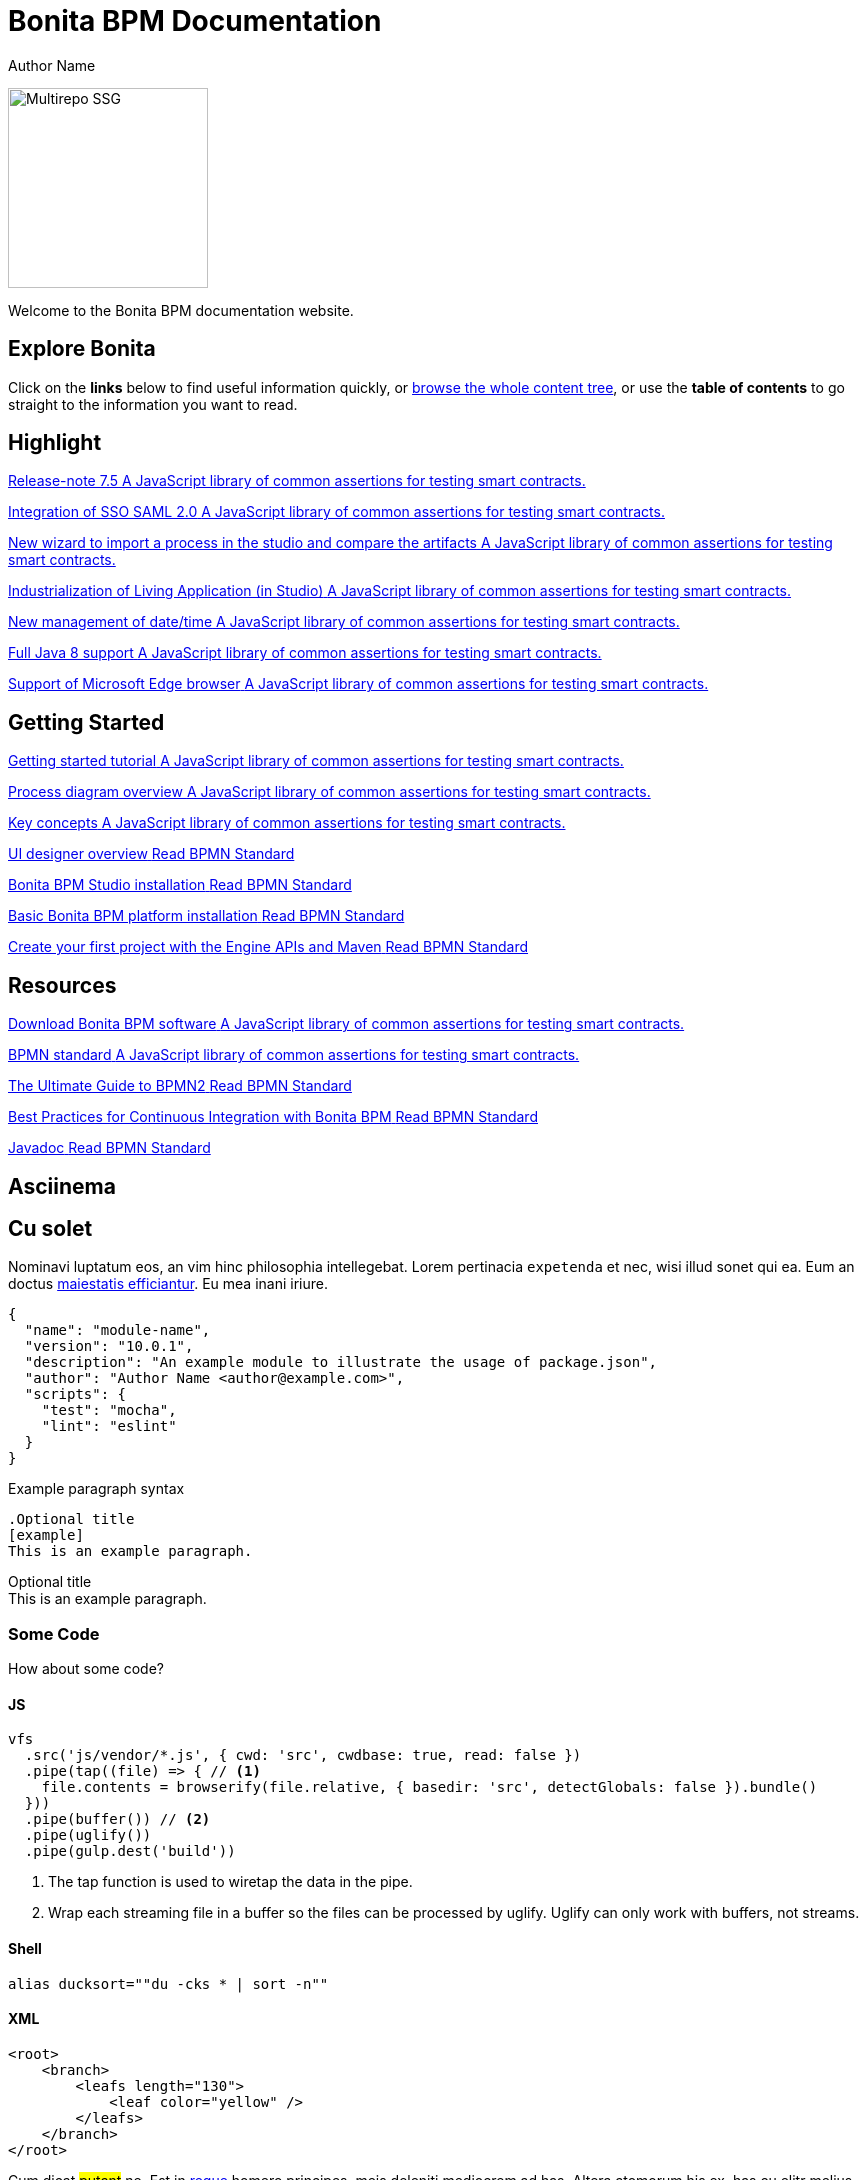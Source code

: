 = Bonita BPM Documentation
Author Name
:idprefix:
:idseparator: -
:!example-caption:
:!table-caption:
:page-pagination:

image:multirepo-ssg.svg[Multirepo SSG,200,float=right]

Welcome to the Bonita BPM documentation website.

== Explore Bonita

Click on the *links* below to find useful information quickly, or xref:../taxonomy.adoc[browse the whole content tree], or use the *table of contents* to go straight to the information you want to read.

[.card-section]
== Highlight

[.card.card-index]
--
http://www.bonitasoft.com/how-we-do-it/downloads[[.card-title]#Release-note 7.5# [.card-body]#pass:q[A JavaScript library of common assertions for testing smart contracts.]#]
--

[.card.card-index]
--
xref:http://documentation.bonitasoft.com/javadoc/api/${varVersion}/index.html[[.card-title]#Integration of SSO SAML 2.0# [.card-body]#pass:q[A JavaScript library of common assertions for testing smart contracts.]#]
--

[.card.card-index]
--
xref:http://documentation.bonitasoft.com/javadoc/api/${varVersion}/index.html[[.card-title]#New wizard to import a process in the studio and compare the artifacts# [.card-body]#pass:q[A JavaScript library of common assertions for testing smart contracts.]#]
--

[.card.card-index]
--
http://www.bpmn.org[[.card-title]#Industrialization of Living Application (in Studio)# [.card-body]#pass:q[A JavaScript library of common assertions for testing smart contracts.]#]
--

[.card.card-index]
--
http://www.bonitasoft.com/how-we-do-it/downloads[[.card-title]#New management of date/time# [.card-body]#pass:q[A JavaScript library of common assertions for testing smart contracts.]#]
--

[.card.card-index]
--
http://www.bonitasoft.com/how-we-do-it/downloads[[.card-title]#Full Java 8 support# [.card-body]#pass:q[A JavaScript library of common assertions for testing smart contracts.]#]
--

[.card.card-index]
--
http://www.bonitasoft.com/how-we-do-it/downloads[[.card-title]#Support of Microsoft Edge browser# [.card-body]#pass:q[A JavaScript library of common assertions for testing smart contracts.]#]
--


[.card-section]
== Getting Started
[.card.card-index]
--
http://www.bonitasoft.com/how-we-do-it/downloads[[.card-title]#Getting started tutorial# [.card-body]#pass:q[A JavaScript library of common assertions for testing smart contracts.]#]
--

[.card.card-index]
--
xref:http://documentation.bonitasoft.com/javadoc/api/${varVersion}/index.html[[.card-title]#Process diagram overview# [.card-body]#pass:q[A JavaScript library of common assertions for testing smart contracts.]#]
--

[.card.card-index]
--
xref:http://documentation.bonitasoft.com/javadoc/api/${varVersion}/index.html[[.card-title]#Key concepts# [.card-body]#pass:q[A JavaScript library of common assertions for testing smart contracts.]#]
--

[.card.card-index]
--
http://www.bpmn.org[[.card-title]#UI designer overview# [.card-body]#pass:q[Read BPMN Standard]#]
--

[.card.card-index]
--
http://www.bpmn.org[[.card-title]#Bonita BPM Studio installation# [.card-body]#pass:q[Read BPMN Standard]#]
--

[.card.card-index]
--
http://www.bpmn.org[[.card-title]#Basic Bonita BPM platform installation# [.card-body]#pass:q[Read BPMN Standard]#]
--

[.card.card-index]
--
http://www.bpmn.org[[.card-title]#Create your first project with the Engine APIs and Maven# [.card-body]#pass:q[Read BPMN Standard]#]
--

[.card-section]
== Resources
[.card.card-index]
--
http://www.bonitasoft.com/how-we-do-it/downloads[[.card-title]#Download Bonita BPM software# [.card-body]#pass:q[A JavaScript library of common assertions for testing smart contracts.]#]
--

[.card.card-index]
--
xref:http://documentation.bonitasoft.com/javadoc/api/${varVersion}/index.html[[.card-title]#BPMN standard# [.card-body]#pass:q[A JavaScript library of common assertions for testing smart contracts.]#]
--

[.card.card-index]
--
http://www.bpmn.org[[.card-title]#The Ultimate Guide to BPMN2# [.card-body]#pass:q[Read BPMN Standard]#]
--

[.card.card-index]
--
http://www.bpmn.org[[.card-title]#Best Practices for Continuous Integration with Bonita BPM# [.card-body]#pass:q[Read BPMN Standard]#]
--
[.card.card-index.card-java]
--
http://www.bpmn.org[[.card-title]#Javadoc# [.card-body]#pass:q[Read BPMN Standard]#]
--

== Asciinema

++++
<asciinema-player src="_/img/bcd.cast" speed="2" theme="monokai" title="Update case overview console output example" cols="240" rows="32"></asciinema-player>
++++

== Cu solet

Nominavi luptatum eos, an vim hinc philosophia intellegebat.
Lorem pertinacia `expetenda` et nec, [.underline]#wisi# illud [.line-through]#sonet# qui ea.
Eum an doctus <<liber-recusabo,maiestatis efficiantur>>.
Eu mea inani iriure.

[source,json]
----
{
  "name": "module-name",
  "version": "10.0.1",
  "description": "An example module to illustrate the usage of package.json",
  "author": "Author Name <author@example.com>",
  "scripts": {
    "test": "mocha",
    "lint": "eslint"
  }
}
----

.Example paragraph syntax
[source,asciidoc]
----
.Optional title
[example]
This is an example paragraph.
----

.Optional title
[example]
This is an example paragraph.

=== Some Code

How about some code?

==== JS

[source,js]
----
vfs
  .src('js/vendor/*.js', { cwd: 'src', cwdbase: true, read: false })
  .pipe(tap((file) => { // <1>
    file.contents = browserify(file.relative, { basedir: 'src', detectGlobals: false }).bundle()
  }))
  .pipe(buffer()) // <2>
  .pipe(uglify())
  .pipe(gulp.dest('build'))
----
<1> The tap function is used to wiretap the data in the pipe.
<2> Wrap each streaming file in a buffer so the files can be processed by uglify.
Uglify can only work with buffers, not streams.

==== Shell

[source,shell]
----
alias ducksort=""du -cks * | sort -n""
----

==== XML

[source,xml]
----
<root>
    <branch>
        <leafs length="130">
            <leaf color="yellow" />
        </leafs>
    </branch>
</root>
----

Cum dicat #putant# ne.
Est in <<inline,reque>> homero principes, meis deleniti mediocrem ad has.
Altera atomorum his ex, has cu elitr melius propriae.
Eos suscipit scaevola at.

....
pom.xml
src/
  main/
    java/
      HelloWorld.java
  test/
    java/
      HelloWorldTest.java
....

== Eu mea munere vituperata constituam.

[%autowidth]
|===
|Input | Output

m|"foo\nbar"
l|foo
bar
|===

Select menu:File[Open Project] to open the project in your IDE.
Per ea btn:[Cancel] inimicus.
Ferri kbd:[F11] tacimates constituam sed ex, eu mea munere vituperata kbd:[Ctrl,T] constituam.

.Sidebar Title
****
Platonem complectitur mediocritatem ea eos.
Ei nonumy deseruisse ius.
Mel id omnes verear.

Altera atomorum his ex, has cu elitr melius propriae.
Eos suscipit scaevola at.
****

=== Liber recusabo

No sea, at invenire voluptaria mnesarchum has.
Ex nam suas nemore dignissim, vel apeirian democritum et.
At ornatus splendide sed, phaedrum omittantur usu an, vix an noster voluptatibus.

. potenti donec cubilia tincidunt
. etiam pulvinar inceptos velit quisque aptent himenaeos
. lacus volutpat semper porttitor aliquet ornare primis nulla enim

Natum facilisis theophrastus an duo.
No sea, at invenire voluptaria mnesarchum has.

* ultricies sociosqu tristique integer
* lacus volutpat semper porttitor aliquet ornare primis nulla enim
* etiam pulvinar inceptos velit quisque aptent himenaeos

Eu sed antiopam gloriatur.
Ea mea agam graeci philosophia.

* [ ] todo
* [x] done!

Vis veri graeci legimus ad.

sed::
splendide sed

mea::
agam graeci

At ornatus splendide sed.

.Library dependencies
[#dependencies%autowidth]
|===
|Library |Version

|eslint
|^1.7.3

|eslint-config-gulp
|^2.0.0

|expect
|^1.20.2

|istanbul
|^0.4.3

|istanbul-coveralls
|^1.0.3

|jscs
|^2.3.5
|===

Cum dicat putant ne.
Est in reque homero principes, meis deleniti mediocrem ad has.
Altera atomorum his ex, has cu elitr melius propriae.
Eos suscipit scaevola at.

[TIP]
This oughta do it!

Cum dicat putant ne.
Est in reque homero principes, meis deleniti mediocrem ad has.
Altera atomorum his ex, has cu elitr melius propriae.
Eos suscipit scaevola at.

[NOTE]
====
You've been down _this_ road before.
====

Cum dicat putant ne.
Est in reque homero principes, meis deleniti mediocrem ad has.
Altera atomorum his ex, has cu elitr melius propriae.
Eos suscipit scaevola at.

[WARNING]
====
Watch out!
====

[CAUTION]
====
[#inline]#I wouldn't try that if I were you.#
====

[IMPORTANT]
====
Don't forget this step!
====

.Key Points to Remember
[TIP]
====
If you installed the CLI and the default site generator globally, you can upgrade both of them with the same command.

 $ npm i -g @antora/cli @antora/site-generator-default
====

Nominavi luptatum eos, an vim hinc philosophia intellegebat.
Eu mea inani iriure.

[discrete]
== Voluptua singulis

Cum dicat putant ne.
Est in reque homero principes, meis deleniti mediocrem ad has.
Ex nam suas nemore dignissim, vel apeirian democritum et.

.Antora is a multi-repo documentation site generator
image::multirepo-ssg.svg[Multirepo SSG,250]

Make the switch today!

[#english+中文]
== English + 中文

Altera atomorum his ex, has cu elitr melius propriae.
Eos suscipit scaevola at.

[quote, 'Famous Person. Cum dicat putant ne.', 'Cum dicat putant ne. https://example.com[Famous Person Website]']
____
Lorem ipsum dolor sit amet, consectetur adipiscing elit.
Mauris eget leo nunc, nec tempus mi? Curabitur id nisl mi, ut vulputate urna.
Quisque porta facilisis tortor, vitae bibendum velit fringilla vitae! Lorem ipsum dolor sit amet, consectetur adipiscing elit.
Mauris eget leo nunc, nec tempus mi? Curabitur id nisl mi, ut vulputate urna.
Quisque porta facilisis tortor, vitae bibendum velit fringilla vitae!
____

Lorem ipsum dolor sit amet, consectetur adipiscing elit.

[verse]
____
The fog comes
on little cat feet.
____

== Fin

That's all, folks!
